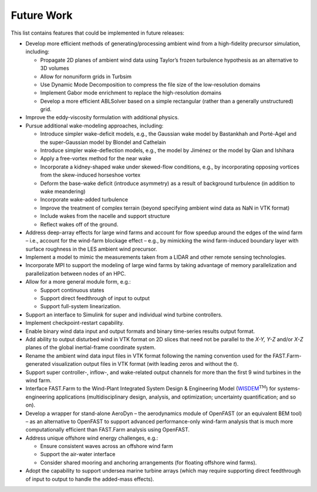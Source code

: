 .. _FF:FutureWork:

Future Work
===========

This list contains features that could be implemented in future
releases:

-  Develop more efficient methods of generating/processing ambient wind
   from a high-fidelity precursor simulation, including:

   -  Propagate 2D planes of ambient wind data using Taylor’s frozen
      turbulence hypothesis as an alternative to 3D volumes

   -  Allow for nonuniform grids in Turbsim

   -  Use Dynamic Mode Decomposition to compress the file size of the
      low-resolution domains

   -  Implement Gabor mode enrichment to replace the high-resolution
      domains

   -  Develop a more efficient ABLSolver based on a simple rectangular
      (rather than a generally unstructured) grid.

-  Improve the eddy-viscosity formulation with additional physics.

-  Pursue additional wake-modeling approaches, including:

   -  Introduce simpler wake-deficit models, e.g., the Gaussian wake
      model by Bastankhah and Porté-Agel and the super-Gaussian model by
      Blondel and Cathelain

   -  Introduce simpler wake-deflection models, e.g., the model by
      Jiménez or the model by Qian and Ishihara

   -  Apply a free-vortex method for the near wake

   -  Incorporate a kidney-shaped wake under skewed-flow conditions,
      e.g., by incorporating opposing vortices from the skew-induced
      horseshoe vortex

   -  Deform the base-wake deficit (introduce asymmetry) as a result of
      background turbulence (in addition to wake meandering)

   -  Incorporate wake-added turbulence

   -  Improve the treatment of complex terrain (beyond specifying
      ambient wind data as NaN in VTK format)

   -  Include wakes from the nacelle and support structure

   -  Reflect wakes off of the ground.

-  Address deep-array effects for large wind farms and account for flow
   speedup around the edges of the wind farm – i.e., account for the
   wind-farm blockage effect – e.g., by mimicking the wind farm-induced
   boundary layer with surface roughness in the LES ambient wind
   precursor.

-  Implement a model to mimic the measurements taken from a LIDAR and
   other remote sensing technologies.

-  Incorporate MPI to support the modeling of large wind farms by taking
   advantage of memory parallelization and parallelization between nodes
   of an HPC.

-  Allow for a more general module form, e.g.:

   -  Support continuous states

   -  Support direct feedthrough of input to output

   -  Support full-system linearization.

-  Support an interface to Simulink for super and individual wind
   turbine controllers.

-  Implement checkpoint-restart capability.

-  Enable binary wind data input and output formats and binary
   time-series results output format.

-  Add ability to output disturbed wind in VTK format on 2D slices that
   need not be parallel to the *X-Y, Y-Z* and/or *X-Z* planes of the
   global inertial-frame coordinate system.

-  Rename the ambient wind data input files in VTK format following the
   naming convention used for the FAST.Farm-generated visualization
   output files in VTK format (with leading zeros and without the *t*).

-  Support super controller-, inflow-, and wake-related output channels
   for more than the first 9 wind turbines in the wind farm.

-  Interface FAST.Farm to the Wind-Plant Integrated System Design &
   Engineering Model
   (`WISDEM <https://github.com/NREL/WISDEM>`__\ :math:`^\text{TM}`) for
   systems-engineering applications (multidisciplinary design, analysis,
   and optimization; uncertainty quantification; and so on).

-  Develop a wrapper for stand-alone
   AeroDyn – the aerodynamics module
   of OpenFAST (or an equivalent BEM tool) – as an alternative to
   OpenFAST to support advanced performance-only wind-farm analysis that
   is much more computationally efficient than FAST.Farm analysis using
   OpenFAST.

-  Address unique offshore wind energy challenges, e.g.:

   -  Ensure consistent waves across an offshore wind farm

   -  Support the air-water interface

   -  Consider shared mooring and anchoring arrangements (for floating
      offshore wind farms).

-  Adopt the capability to support undersea marine turbine arrays (which
   may require supporting direct feedthrough of input to output to
   handle the added-mass effects).
